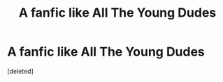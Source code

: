 #+TITLE: A fanfic like All The Young Dudes

* A fanfic like All The Young Dudes
:PROPERTIES:
:Score: 2
:DateUnix: 1588881740.0
:DateShort: 2020-May-08
:FlairText: Request
:END:
[deleted]

